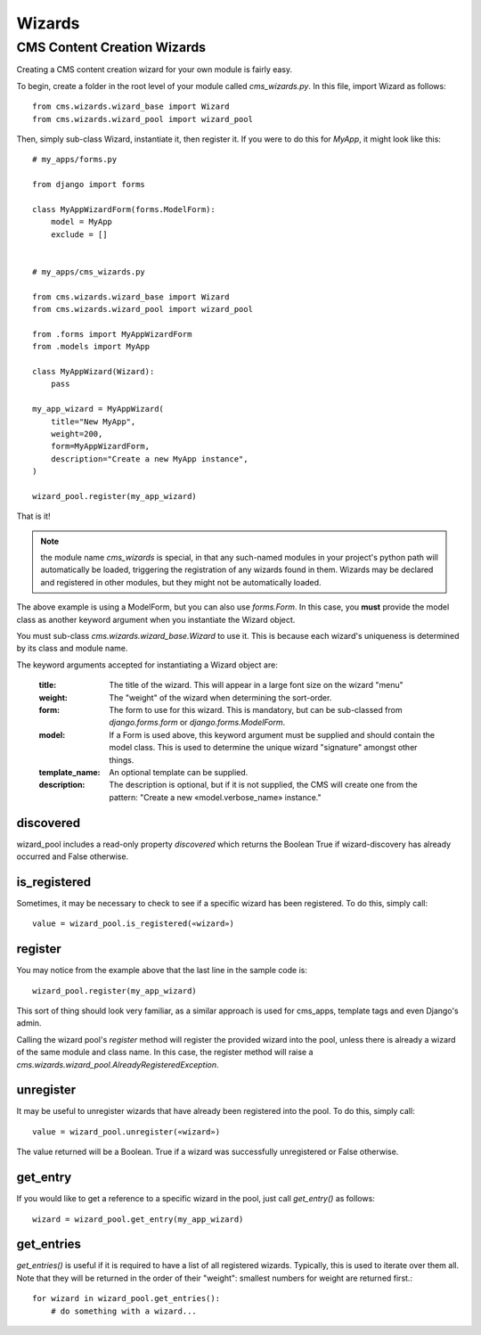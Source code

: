 #######
Wizards
#######

****************************
CMS Content Creation Wizards
****************************

Creating a CMS content creation wizard for your own module is fairly easy.

To begin, create a folder in the root level of your module called
`cms_wizards.py`. In this file, import Wizard as follows::

    from cms.wizards.wizard_base import Wizard
    from cms.wizards.wizard_pool import wizard_pool

Then, simply sub-class Wizard, instantiate it, then register it. If you were to
do this for `MyApp`, it might look like this::

    # my_apps/forms.py

    from django import forms

    class MyAppWizardForm(forms.ModelForm):
        model = MyApp
        exclude = []


    # my_apps/cms_wizards.py

    from cms.wizards.wizard_base import Wizard
    from cms.wizards.wizard_pool import wizard_pool

    from .forms import MyAppWizardForm
    from .models import MyApp

    class MyAppWizard(Wizard):
        pass

    my_app_wizard = MyAppWizard(
        title="New MyApp",
        weight=200,
        form=MyAppWizardForm,
        description="Create a new MyApp instance",
    )

    wizard_pool.register(my_app_wizard)

That is it!

.. note::

    the module name `cms_wizards` is special, in that any such-named modules in
    your project's python path will automatically be loaded, triggering the
    registration of any wizards found in them. Wizards may be declared and
    registered in other modules, but they might not be automatically loaded.

The above example is using a ModelForm, but you can also use `forms.Form`.
In this case, you **must** provide the model class as another keyword argument
when you instantiate the Wizard object.

You must sub-class `cms.wizards.wizard_base.Wizard` to use it. This is because
each wizard's uniqueness is determined by its class and module name.

The keyword arguments accepted for instantiating a Wizard object are:

    :title: The title of the wizard. This will appear in a large font size on
            the wizard "menu"
    :weight: The "weight" of the wizard when determining the sort-order.
    :form: The form to use for this wizard. This is mandatory, but can be
           sub-classed from `django.forms.form` or `django.forms.ModelForm`.
    :model: If a Form is used above, this keyword argument must be supplied and
            should contain the model class. This is used to determine the unique
            wizard "signature" amongst other things.
    :template_name: An optional template can be supplied.
    :description: The description is optional, but if it is not supplied, the
                  CMS will create one from the pattern:
                  "Create a new «model.verbose_name» instance."

discovered
==========

wizard_pool includes a read-only property `discovered` which returns the Boolean
True if wizard-discovery has already occurred and False otherwise.


is_registered
=============

Sometimes, it may be necessary to check to see if a specific wizard has been
registered. To do this, simply call::

    value = wizard_pool.is_registered(«wizard»)


register
========

You may notice from the example above that the last line in the sample code is::

    wizard_pool.register(my_app_wizard)

This sort of thing should look very familiar, as a similar approach is used for
cms_apps, template tags and even Django's admin.

Calling the wizard pool's `register` method will register the provided wizard
into the pool, unless there is already a wizard of the same module and class
name. In this case, the register method will raise a
`cms.wizards.wizard_pool.AlreadyRegisteredException`.


unregister
==========

It may be useful to unregister wizards that have already been registered into
the pool. To do this, simply call::

    value = wizard_pool.unregister(«wizard»)

The value returned will be a Boolean. True if a wizard was successfully
unregistered or False otherwise.


get_entry
=========

If you would like to get a reference to a specific wizard in the pool, just call
`get_entry()` as follows::

    wizard = wizard_pool.get_entry(my_app_wizard)


get_entries
===========

`get_entries()` is useful if it is required to have a list of all registered
wizards. Typically, this is used to iterate over them all. Note that they will
be returned in the order of their "weight": smallest numbers for weight are
returned first.::

    for wizard in wizard_pool.get_entries():
        # do something with a wizard...
